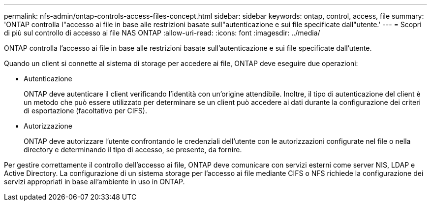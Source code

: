 ---
permalink: nfs-admin/ontap-controls-access-files-concept.html 
sidebar: sidebar 
keywords: ontap, control, access, file 
summary: 'ONTAP controlla l"accesso ai file in base alle restrizioni basate sull"autenticazione e sui file specificate dall"utente.' 
---
= Scopri di più sul controllo di accesso ai file NAS ONTAP
:allow-uri-read: 
:icons: font
:imagesdir: ../media/


[role="lead"]
ONTAP controlla l'accesso ai file in base alle restrizioni basate sull'autenticazione e sui file specificate dall'utente.

Quando un client si connette al sistema di storage per accedere ai file, ONTAP deve eseguire due operazioni:

* Autenticazione
+
ONTAP deve autenticare il client verificando l'identità con un'origine attendibile. Inoltre, il tipo di autenticazione del client è un metodo che può essere utilizzato per determinare se un client può accedere ai dati durante la configurazione dei criteri di esportazione (facoltativo per CIFS).

* Autorizzazione
+
ONTAP deve autorizzare l'utente confrontando le credenziali dell'utente con le autorizzazioni configurate nel file o nella directory e determinando il tipo di accesso, se presente, da fornire.



Per gestire correttamente il controllo dell'accesso ai file, ONTAP deve comunicare con servizi esterni come server NIS, LDAP e Active Directory. La configurazione di un sistema storage per l'accesso ai file mediante CIFS o NFS richiede la configurazione dei servizi appropriati in base all'ambiente in uso in ONTAP.
